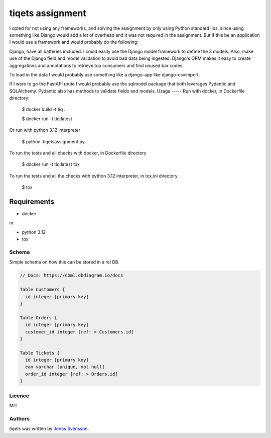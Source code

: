 tiqets assignment
=================

I opted for not using any frameworks, and solving the assignment by only using Python standard libs, since using something like Django would add a lot of overhead and it was not required in the assignment.
But if this be an application I would use a framework and would probably do the following:

Django, have all batteries included. I could easily use the Django model framework to define the 3 models.
Also, make use of the Django field and model validation to avoid bad data being ingested. Django's ORM
makes it easy to create aggregations and annotations to retrieve top consumers and find unused bar codes.

To load in the data I would probably use something like a django-app like django-csvimport.

If I were to go the FastAPI route I would probably use the sqlmodel package that both leverages Pydantic and SQLAlchemy. Pydantic also has methods to validate fields and models.
Usage
-----
Run with docker, in Dockerfile directory:

    $ docker build -t tiq .

    $ docker run -t tiq:latest


Or run with python 3.12 interpreter

    $ python .\tiqets\assignment.py


To run the tests and all checks with docker, in Dockerfile directory

    $ docker run -t tiq:latest tox

To run the tests and all the checks with python 3.12 interpreter, in tox.ini directory

    $ tox

Requirements
^^^^^^^^^^^^
- docker

or

- python 3.12
- tox


Schema
------

Simple schema on how this can be stored in a rel DB.

.. raw:: html
  :file: schema.svg


.. code-block:: rst

    // Docs: https://dbml.dbdiagram.io/docs

    Table Customers {
      id integer [primary key]
    }

    Table Orders {
      id integer [primary key]
      customer_id integer [ref: > Customers.id]
    }

    Table Tickets {
      id integer [primary key]
      ean varchar [unique, not null]
      order_id integer [ref: > Orders.id]
    }


Licence
-------
MIT

Authors
-------

`tiqets` was written by `Jonas Svensson <jonas.s.svensson@gmail.com>`_.
